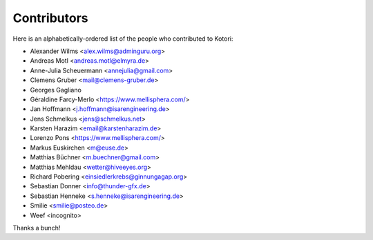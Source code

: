 .. _kotori-contributors:

############
Contributors
############

Here is an alphabetically-ordered list
of the people who contributed to Kotori:

* Alexander Wilms <alex.wilms@adminguru.org>
* Andreas Motl <andreas.motl@elmyra.de>
* Anne-Julia Scheuermann <annejulia@gmail.com>
* Clemens Gruber <mail@clemens-gruber.de>
* Georges Gagliano
* Géraldine Farcy-Merlo <https://www.mellisphera.com/>
* Jan Hoffmann <j.hoffmann@isarengineering.de>
* Jens Schmelkus <jens@schmelkus.net>
* Karsten Harazim <email@karstenharazim.de>
* Lorenzo Pons <https://www.mellisphera.com/>
* Markus Euskirchen <m@euse.de>
* Matthias Büchner <m.buechner@gmail.com>
* Matthias Mehldau <wetter@hiveeyes.org>
* Richard Pobering <einsiedlerkrebs@ginnungagap.org>
* Sebastian Donner <info@thunder-gfx.de>
* Sebastian Henneke <s.henneke@isarengineering.de>
* Smilie <smilie@posteo.de>
* Weef <incognito>

Thanks a bunch!

